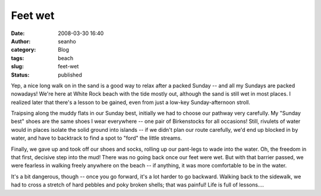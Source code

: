 Feet wet
########
:date: 2008-03-30 16:40
:author: seanho
:category: Blog
:tags: beach
:slug: feet-wet
:status: published

Yep, a nice long walk on in the sand is a good way to relax after a
packed Sunday -- and all my Sundays are packed nowadays! We're here at
White Rock beach with the tide mostly out, although the sand is still
wet in most places. I realized later that there's a lesson to be gained,
even from just a low-key Sunday-afternoon stroll.

Traipsing along the muddy flats in our Sunday best, initially we had to
choose our pathway very carefully. My "Sunday best" shoes are the same
shoes I wear everywhere -- one pair of Birkenstocks for all occasions!
Still, rivulets of water would in places isolate the solid ground into
islands -- if we didn't plan our route carefully, we'd end up blocked in
by water, and have to backtrack to find a spot to "ford" the little
streams.

Finally, we gave up and took off our shoes and socks, rolling up our
pant-legs to wade into the water. Oh, the freedom in that first,
decisive step into the mud! There was no going back once our feet were
wet. But with that barrier passed, we were fearless in walking freely
anywhere on the beach -- if anything, it was more comfortable to be in
the water.

It's a bit dangerous, though -- once you go forward, it's a lot harder
to go backward. Walking back to the sidewalk, we had to cross a stretch
of hard pebbles and poky broken shells; that was painful! Life is full
of lessons....
